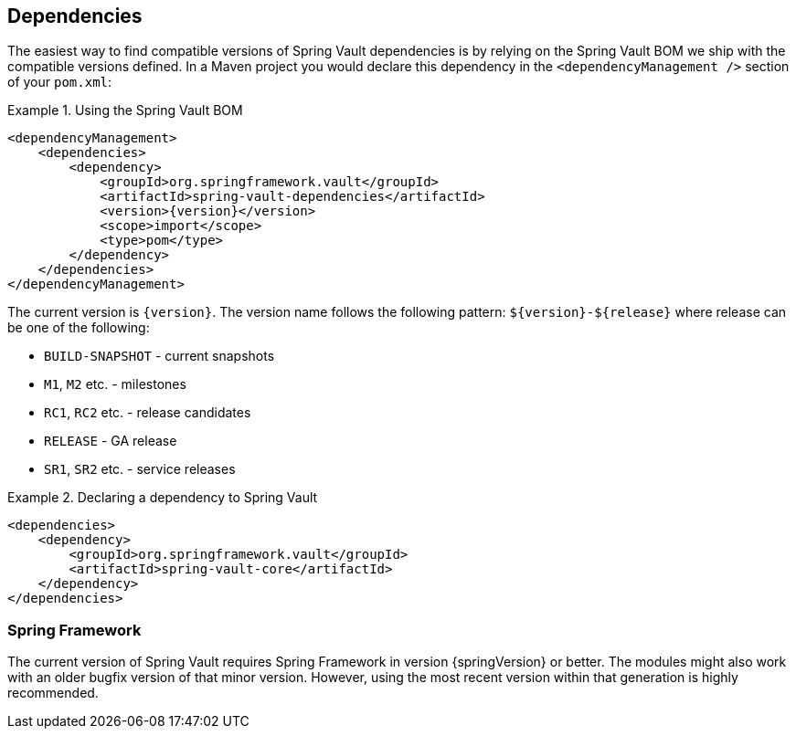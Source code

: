 [[dependencies]]
== Dependencies

The easiest way to find compatible versions of Spring Vault dependencies 
is by relying on the Spring Vault BOM we ship with the compatible versions 
defined. In a Maven project you would declare this dependency in the 
`<dependencyManagement />` section of your `pom.xml`:

.Using the Spring Vault BOM
====
[source, xml, subs="verbatim,attributes"]
----
<dependencyManagement>
    <dependencies>
        <dependency>
            <groupId>org.springframework.vault</groupId>
            <artifactId>spring-vault-dependencies</artifactId>
            <version>{version}</version>
            <scope>import</scope>
            <type>pom</type>
        </dependency>
    </dependencies>
</dependencyManagement>
----
====

[[dependencies.names]]
The current version is `{version}`. The version name follows the following 
pattern: `$\{version\}-$\{release\}` where release can be one of the following:

* `BUILD-SNAPSHOT` - current snapshots
* `M1`, `M2` etc. - milestones
* `RC1`, `RC2` etc. - release candidates
* `RELEASE` - GA release
* `SR1`, `SR2` etc. - service releases

.Declaring a dependency to Spring Vault
====
[source, xml]
----
<dependencies>
    <dependency>
        <groupId>org.springframework.vault</groupId>
        <artifactId>spring-vault-core</artifactId>
    </dependency>
</dependencies>
----
====

[[dependencies.spring-framework]]
=== Spring Framework

The current version of Spring Vault requires Spring Framework in version 
{springVersion} or better. The modules might also work with an older bugfix 
version of that minor version. However, using the most recent version 
within that generation is highly recommended.
